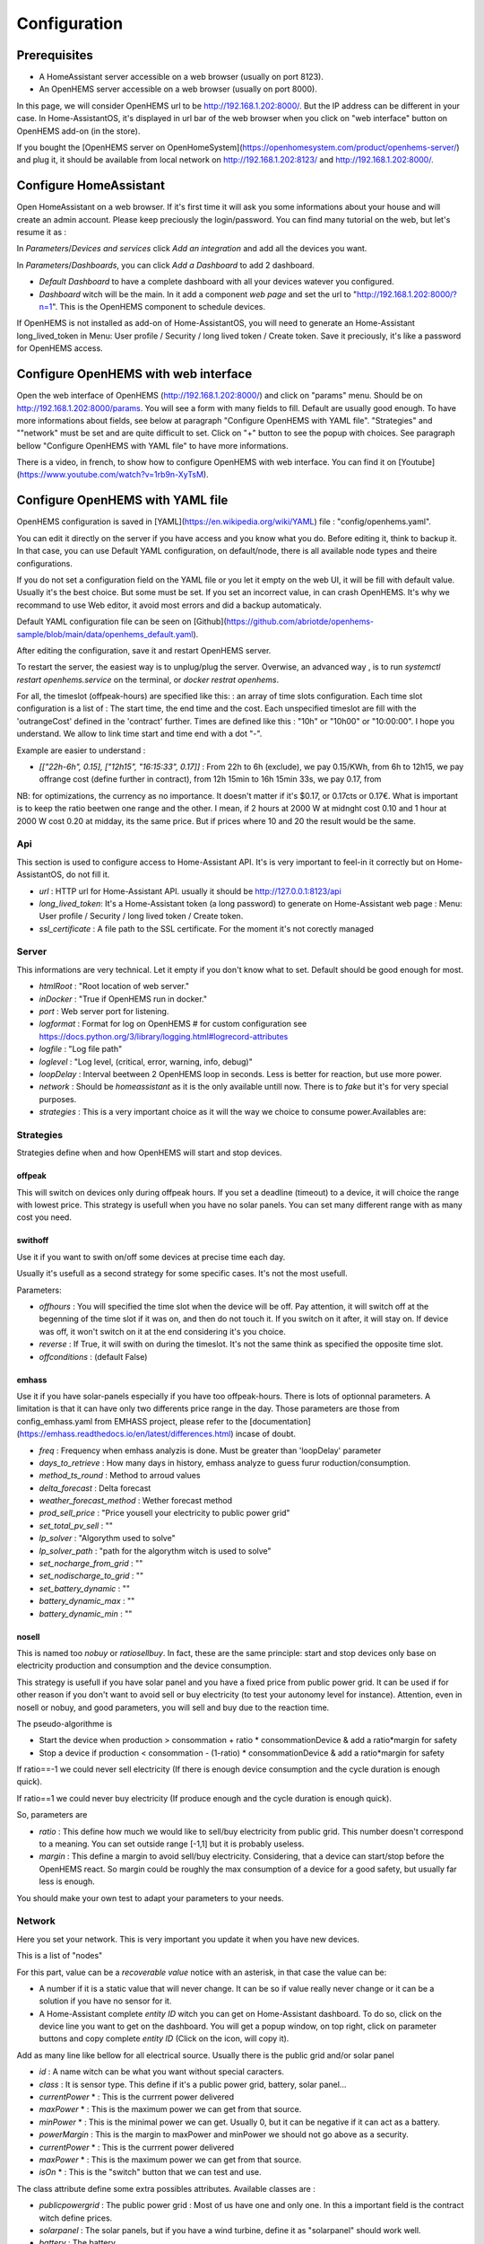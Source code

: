 
Configuration
=============

Prerequisites
-------------

* A HomeAssistant server accessible on a web browser (usually on port 8123).

* An OpenHEMS server accessible on a web browser (usually on port 8000).

In this page, we will consider OpenHEMS url to be http://192.168.1.202:8000/. But the IP address can be different in your case. In Home-AssistantOS, it's displayed in url bar of the web browser when you click on "web interface" button on OpenHEMS add-on (in the store).

If you bought the [OpenHEMS server on OpenHomeSystem](https://openhomesystem.com/product/openhems-server/)  and plug it, it should be available from local network on http://192.168.1.202:8123/ and http://192.168.1.202:8000/.

Configure HomeAssistant
-----------------------

Open HomeAssistant on a web browser. If it's first time it will ask you some informations about your house and will create an admin account. Please keep preciously the login/password.
You can find many tutorial on the web, but let's resume it as :


In `Parameters`/`Devices and services` click `Add an integration` and add all the devices you want.


In `Parameters`/`Dashboards`, you can click `Add a Dashboard` to add 2 dashboard.

* `Default Dashboard` to have a complete dashboard with all your devices watever you configured.

* `Dashboard` witch will be the main. In it add a component `web page` and set the url to "http://192.168.1.202:8000/?n=1". This is the OpenHEMS component to schedule devices.

If OpenHEMS is not installed as add-on of Home-AssistantOS, you will need to generate an Home-Assistant long_lived_token in Menu: User profile / Security / long lived token / Create token. Save it preciously, it's like a password for OpenHEMS access.


Configure OpenHEMS with web interface
-------------------------------------

Open the web interface of OpenHEMS (http://192.168.1.202:8000/) and click on "params" menu.  Should be on http://192.168.1.202:8000/params. You will see a form with many fields to fill. Default are usually good enough. To have more informations about fields, see below at paragraph "Configure OpenHEMS with YAML file".
"Strategies" and ""network" must be set and are quite difficult to set. Click on "+" button to see the popup with choices. See paragraph bellow "Configure OpenHEMS with YAML file" to have more informations.

There is a video, in french, to show how to configure OpenHEMS with web interface. You can find it on [Youtube](https://www.youtube.com/watch?v=1rb9n-XyTsM).


Configure OpenHEMS with YAML file
---------------------------------

OpenHEMS configuration is saved in [YAML](https://en.wikipedia.org/wiki/YAML) file : "config/openhems.yaml". 

You can edit it directly on the server if you have access and you know what you do. Before editing it, think to backup it. In that case, you can use Default YAML configuration, on default/node, there is all available node types and theire configurations.

If you do not set a configuration field on the YAML file or you let it empty on the web UI, it will be fill with default value. Usually it's the best choice. But some must be set. If you set an incorrect value, in can crash OpenHEMS. It's why we recommand to use Web editor, it avoid most errors and did a backup automaticaly.

Default YAML configuration file can be seen on [Github](https://github.com/abriotde/openhems-sample/blob/main/data/openhems_default.yaml).

After editing the configuration, save it and restart OpenHEMS server. 

To restart the server, the easiest way is to unplug/plug the server. Overwise, an advanced way , is to run `systemctl restart openhems.service` on the terminal, or `docker restrat openhems`.


For all, the timeslot (offpeak-hours) are specified like this: : an array of time slots configuration. Each time slot configuration is a list of : The start time, the end time and the cost. Each unspecified timeslot are fill with the 'outrangeCost' defined in the 'contract' further. Times are defined like this : "10h" or "10h00" or "10:00:00". I hope you understand. We allow to link time start and time end with a dot "-".

Example are easier to understand :

* *[["22h-6h", 0.15], ["12h15", "16:15:33", 0.17]]* : From 22h to 6h (exclude), we pay 0.15/KWh, from 6h to 12h15, we pay offrange cost (define further in contract), from 12h 15min to 16h 15min 33s, we pay 0.17, from 

NB: for optimizations, the currency as no importance. It doesn't matter if it's $0.17, or 0.17cts or 0.17€. What is important is to keep the ratio beetwen one range and the other. I mean, if 2 hours at 2000 W at midnght cost 0.10 and 1 hour at 2000 W cost 0.20 at midday, its the same price. But if prices where 10 and 20 the result would be the same.

Api
~~~

This section is used to configure access to Home-Assistant API. It's is very important to feel-in it correctly but on Home-AssistantOS, do not fill it.

* *url* : HTTP url for Home-Assistant API. usually it should be http://127.0.0.1:8123/api

* *long_lived_token*: It's a Home-Assistant token (a long password) to generate on Home-Assistant web page : Menu: User profile / Security / long lived token / Create token.

* *ssl_certificate* : A file path to the SSL certificate. For the moment it's not corectly managed

Server
~~~~~~

This informations are very technical. Let it empty if you don't know what to set. Default should be good enough for most.

* *htmlRoot* : "Root location of web server."

* *inDocker* : "True if OpenHEMS run in docker."

* *port* : Web server port for listening.

* *logformat* : Format for log on OpenHEMS # for custom configuration see https://docs.python.org/3/library/logging.html#logrecord-attributes

* *logfile* : "Log file path"

* *loglevel* : "Log level, (critical, error, warning, info, debug)"

* *loopDelay* : Interval beetween 2 OpenHEMS loop in seconds. Less is better for reaction, but use more power.

* *network* : Should be `homeassistant` as it is the only available untill now. There is to `fake` but it's for very special purposes.

* *strategies* : This is a very important choice as it will the way we choice to consume power.Availables are:


Strategies
~~~~~~~~~~

Strategies define when and how OpenHEMS will start and stop devices.

offpeak
_______

This will switch on devices only during offpeak hours. If you set a deadline (timeout) to a device, it will choice the range with lowest price. This strategy is usefull when you have no solar panels. You can set many different range with as many cost you need.

swithoff
________

Use it if you want to swith on/off some devices at precise time each day.

Usually it's usefull as a second strategy for some specific cases. It's not the most usefull.

Parameters:

* *offhours* : You will specified the time slot when the device will be off. Pay attention, it will switch off at the begenning of the time slot if it was on, and then do not touch it. If you switch on it after, it will stay on. If device was off, it won't switch on it at the end considering it's you choice.

* *reverse* : If True, it will swith on during the timeslot. It's not the same think as specified the opposite time slot.

* *offconditions* : (default False)


emhass
______

Use it if you have solar-panels especially if you have too offpeak-hours. There is lots of optionnal parameters. A limitation is that it can have only two differents price range in the day. Those parameters are those from config_emhass.yaml from EMHASS project, please refer to the [documentation](https://emhass.readthedocs.io/en/latest/differences.html) incase of doubt.

* *freq* : Frequency when emhass analyzis is done. Must be greater than 'loopDelay' parameter

* *days_to_retrieve* : How many days in history, emhass analyze to guess furur roduction/consumption.

* *method_ts_round* : Method to arroud values

* *delta_forecast* : Delta forecast

* *weather_forecast_method* : Wether forecast method

* *prod_sell_price* : "Price yousell your electricity to public power grid"

* *set_total_pv_sell* : ""

* *lp_solver* : "Algorythm used to solve"

* *lp_solver_path* : "path for the algorythm witch is used to solve"

* *set_nocharge_from_grid* : ""

* *set_nodischarge_to_grid* : ""

* *set_battery_dynamic* : ""

* *battery_dynamic_max* : ""

* *battery_dynamic_min* : ""

nosell
______

This is named too *nobuy* or *ratiosellbuy*. In fact, these are the same principle: start and stop devices only base on electricity production and consumption and the device consumption.

This strategy is usefull if you have solar panel and you have a fixed price from public power grid. It can be used if for other reason if you don't want to avoid sell or buy electricity (to test your autonomy level for instance). Attention, even in nosell or nobuy, and good parameters, you will sell and buy due to the reaction time.

The pseudo-algorithme is

* Start the device when production > consommation + ratio * consommationDevice & add a ratio*margin for safety

* Stop a device if production < consommation - (1-ratio) * consommationDevice & add a ratio*margin for safety

If ratio==-1 we could never sell electricity (If there is enough device consumption and the cycle duration is enough quick).

If ratio==1 we could never buy electricity (If produce enough and the cycle duration is enough quick).

So, parameters are

* *ratio* : This define how much we would like to sell/buy electricity from public grid. This number doesn't correspond to a meaning. You can set outside range [-1,1] but it is probably useless.

* *margin* : This define a margin to avoid sell/buy electricity. Considering, that a device can start/stop before the OpenHEMS react. So margin could be roughly the max consumption of a device for a good safety, but usually far less is enough.

You should make your own test to adapt your parameters to your needs.


Network
~~~~~~~

Here you set your network. This is very important you  update it when you have new devices.

This is a list of "nodes"

For this part, value can be a `recoverable value` notice with an asterisk, in that case the value can be:

* A number if it is a static value that will never change. It can be so if value really never change or it can be a solution if you have no sensor for it.

* A Home-Assistant complete `entity ID` witch you can get on Home-Assistant dashboard. To do so, click on the device line you want to get on the dashboard. You will get a popup window, on top right, click on parameter buttons and copy complete `entity ID` (Click on the icon, will copy it).

Add as many line like bellow for all electrical source. Usually there is the public grid and/or solar panel

* *id* : A name witch can be what you want without special caracters.

* *class* : It is sensor type. This define if it's a public power grid, battery, solar panel...

* *currentPower* * : This is the currrent power delivered

* *maxPower* * : This is the maximum power we can get from that source.

* *minPower* * : This is the minimal power we can get. Usually 0, but it can be negative if it can act as a battery.

* *powerMargin* : This is the margin to maxPower and minPower we should not go above as a security.

* *currentPower* * : This is the currrent power delivered

* *maxPower* * : This is the maximum power we can get from that source.

* *isOn* * : This is the "switch" button that we can test and use.


The class attribute define some extra possibles attributes. Available classes are :

* *publicpowergrid* : The public power grid : Most of us have one and only one. In this a important field is the contract witch define prices.

* *solarpanel* : The solar panels, but if you have a wind turbine, define it as "solarpanel" should work well.

* *battery* : The battery.

* *switch* : This is the standard class for all electrical appliance witch can be switch on and off (pump, car charger).


Localization
~~~~~~~~~~~~

This section contains sensitive informations. We suggest you to set apprioximative informations (Few miles margin should be enough).


* *latitude* : The home lattitude (usefull for solar-panel and wether predictions)

* *longitude* : The home longitude (usefull for solar-panel and wether predictions)

* *altitude* : The home altitude (usefull for solar-panel)

* *timeZone* : Time-Zone : "Your TZ identifier in https://en.wikipedia.org/wiki/List_of_tz_database_time_zones#List

* *language* : Language abbreviation ('fr' for french, 'en' to english)


To configure your file, you can start with a working file like https://github.com/abriotde/openhems-sample/blob/main/config/openhems.yaml.

NB: In default YAML configuration file, witch can be seen on [Github](https://github.com/abriotde/openhems-sample/blob/main/data/openhems_default.yaml), there is a default section witch define what can be set precisely under network and strategy field. It can be used sometime but it's difficult 
